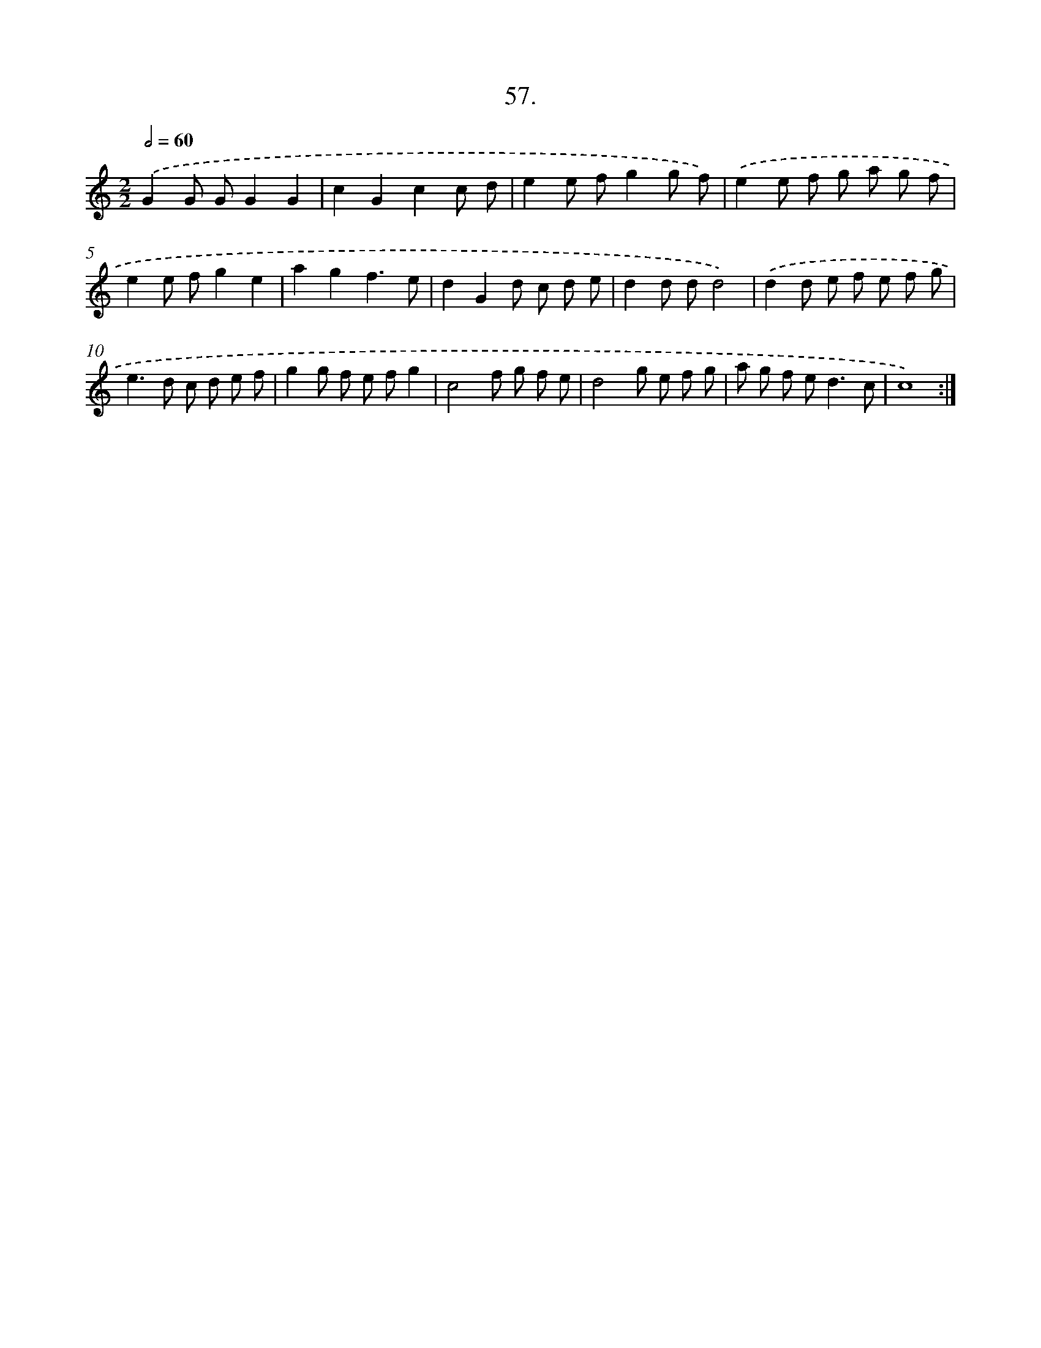 X: 17663
T: 57.
%%abc-version 2.0
%%abcx-abcm2ps-target-version 5.9.1 (29 Sep 2008)
%%abc-creator hum2abc beta
%%abcx-conversion-date 2018/11/01 14:38:15
%%humdrum-veritas 939352194
%%humdrum-veritas-data 2660477068
%%continueall 1
%%barnumbers 0
L: 1/8
M: 2/2
Q: 1/2=60
K: C clef=treble
.('G2G GG2G2 |
c2G2c2c d |
e2e fg2g f) |
.('e2e f g a g f |
e2e fg2e2 |
a2g2f3e |
d2G2d c d e |
d2d dd4) |
.('d2d e f e f g |
e2>d2 c d e f |
g2g f e fg2 |
c4f g f e |
d4g e f g |
a g f e2<d2c |
c8) :|]
